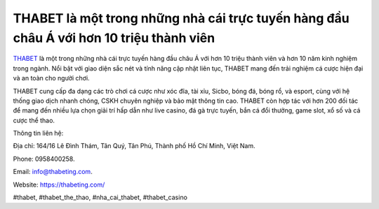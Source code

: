 THABET là một trong những nhà cái trực tuyến hàng đầu châu Á với hơn 10 triệu thành viên
===================================

`THABET <https://thabeting.com/>`_ là một trong những nhà cái trực tuyến hàng đầu châu Á với hơn 10 triệu thành viên và hơn 10 năm kinh nghiệm trong ngành. Nổi bật với giao diện sắc nét và tính năng cập nhật liên tục, THABET mang đến trải nghiệm cá cược hiện đại và an toàn cho người chơi. 

THABET cung cấp đa dạng các trò chơi cá cược như xóc đĩa, tài xỉu, Sicbo, bóng đá, bóng rổ, và esport, cùng với hệ thống giao dịch nhanh chóng, CSKH chuyên nghiệp và bảo mật thông tin cao. THABET còn hợp tác với hơn 200 đối tác để mang đến nhiều lựa chọn giải trí hấp dẫn như live casino, đá gà trực tuyến, bắn cá đổi thưởng, game slot, xổ số và cá cược thể thao.

Thông tin liên hệ: 

Địa chỉ: 164/16 Lê Đình Thám, Tân Quý, Tân Phú, Thành phố Hồ Chí Minh, Việt Nam. 

Phone: 0958400258. 

Email: info@thabeting.com. 

Website: `https://thabeting.com/ <https://thabeting.com/>`_

#thabet, #thabet_the_thao, #nha_cai_thabet, #thabet_casino
